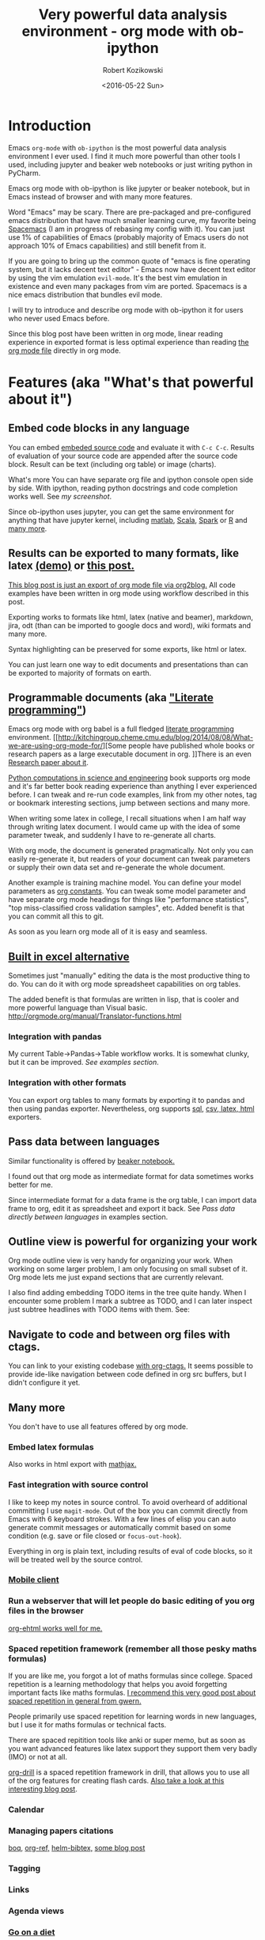 #+BLOG: wordpress
#+POSTID: 430
#+OPTIONS: toc:3
#+OPTIONS: todo:t
#+TITLE: Very powerful data analysis environment - org mode with ob-ipython
#+DATE: <2016-05-22 Sun>
#+AUTHOR: Robert Kozikowski
#+EMAIL: r.kozikowski@gmail.com

* Introduction
Emacs =org-mode= with =ob-ipython= is the most powerful data analysis environment I ever used.
I find it much more powerful than other tools I used, including jupyter and beaker web notebooks or just writing python in PyCharm.

Emacs org mode with ob-ipython is like jupyter or beaker notebook, but in Emacs instead of browser and with many more features.

Word "Emacs" may be scary. There are pre-packaged and pre-configured emacs distribution that have much smaller learning curve, my favorite being [[http://spacemacs.org/][Spacemacs]] (I am in progress of rebasing my config with it).
You can just use 1% of capabilities of Emacs (probably majority of Emacs users do not approach 10% of Emacs capabilities) and still benefit from it.

If you are going to bring up the common quote of "emacs is fine operating system, but it lacks decent text editor" -
Emacs now have decent text editor by using the vim emulation =evil-mode=. It's the best vim emulation in existence
and even many packages from vim are ported. Spacemacs is a nice emacs distribution that bundles evil mode.

I will try to introduce and describe org mode with ob-ipython it for users who never used Emacs before.

Since this blog post have been written in org mode, linear reading experience in exported format is less optimal experience than reading [[https://github.com/kozikow/kozikow-blog/blob/master/ob_ipython/ipython.org][the org mode file]] directly in org mode.
* Features (aka "What's that powerful about it")
** Embed code blocks in any language
You can embed [[http://orgmode.org/manual/Working-With-Source-Code.html][embeded source code]] and evaluate it with =C-c C-c=.
Results of evaluation of your source code are appended after the source code block.
Result can be text (including org table) or image (charts).

What's more You can have separate org file and ipython console open side by side.
With ipython, reading python docstrings and code completion works well. See [[*Screenshot][my screenshot]].

Since ob-ipython uses jupyter, you can get the same environment for anything that have jupyter kernel, including [[https://github.com/calysto/matlab_kernel][matlab]], [[https://github.com/alexarchambault/jupyter-scala][Scala]], [[https://github.com/apache/incubator-toree][Spark]] or [[http://irkernel.github.io/][R]] and [[https://github.com/ipython/ipython/wiki/IPython-kernels-for-other-languages][many more]].
** Results can be exported to many formats, like latex [[https://github.com/kozikow/kozikow-blog/blob/master/ob_ipython/ipython.pdf][(demo)]] or [[https://kozikow.wordpress.com/2016/05/21/very-powerful-data-analysis-environment-org-mode-with-ob-ipython/][this post.]]
[[https://github.com/kozikow/kozikow-blog/blob/master/ob_ipython/ipython.org][This blog post is just an export of org mode file via org2blog.]]
All code examples have been written in org mode using workflow described in this post.

Exporting works to formats like html, latex (native and beamer), markdown, jira, odt (than can be imported to google docs and word), wiki formats and many more.

Syntax highlighting can be preserved for some exports, like html or latex.

You can just learn one way to edit documents and presentations than can be exported to majority of formats on earth.
** Programmable documents (aka [[https://en.wikipedia.org/wiki/Literate_programming]["Literate programming"]])
Emacs org mode with org babel is a full fledged [[https://en.wikipedia.org/wiki/Literate_programming][literate programming]] environment.
[[http://kitchingroup.cheme.cmu.edu/blog/2014/08/08/What-we-are-using-org-mode-for/][Some people have published whole books or research papers as a large executable document in org.
]]There is an even [[http://dl.acm.org/citation.cfm?id=2723881][Research paper about it]].

[[https://github.com/jkitchin/pycse][Python computations in science and engineering]] book supports org mode and
it's far better book reading experience than anything I ever experienced before.
I can tweak and re-run code examples, link from my other notes, tag or bookmark interesting
sections, jump between sections and many more.

When writing some latex in college, I recall situations when I am half
way through writing latex document. I would came up with the idea of
some parameter tweak, and suddenly I have to re-generate all charts.

With org mode, the document is generated pragmatically. Not only
you can easily re-generate it, but readers of your document can tweak
parameters or supply their own data set and re-generate the whole document.

Another example is training machine model. You can define your model parameters as [[http://orgmode.org/manual/In_002dbuffer-settings.html][org constants]].
You can tweak some model parameter and have separate org mode headings for things like "performance statistics",
"top miss-classified cross validation samples", etc. Added benefit is that you can commit all this to git.

As soon as you learn org mode all of it is easy and seamless.
** [[http://orgmode.org/manual/The-spreadsheet.html#The-spreadsheet][Built in excel alternative]]
Sometimes just "manually" editing the data is the most productive thing to do.
You can do it with org mode spreadsheet capabilities on org tables.

The added benefit is that formulas are written in lisp, that is cooler and more powerful language than Visual basic.
http://orgmode.org/manual/Translator-functions.html
*** Integration with pandas
My current Table->Pandas->Table workflow works. It is somewhat clunky, but it can be improved.
[[*Examples][See examples section]].
*** Integration with other formats
You can export org tables to many formats by exporting it to pandas and then
using pandas exporter.
Nevertheless, org supports [[https://github.com/stuartsierra/org-mode/blob/master/contrib/lisp/orgtbl-sqlinsert.el][sql]], [[http://orgmode.org/manual/Translator-functions.html][csv, latex, html]] exporters.
** Pass data between languages
Similar functionality is offered by [[http://beakernotebook.com/][beaker notebook.]]

I found out that org mode as intermediate format for data sometimes works better for me.

Since intermediate format for a data frame is the org table, I can import data frame to org, edit it as spreadsheet and export it back.
See [[*Pass data directly between languages][Pass data directly between languages]] in examples section.
** Outline view is powerful for organizing your work
Org mode outline view is very handy for organizing your work.
When working on some larger problem, I am only focusing on small subset of it.
Org mode lets me just expand sections that are currently relevant.

I also find adding embedding TODO items in the tree quite handy.
When I encounter some problem I mark a subtree as TODO, and I can
later inspect just subtree headlines with TODO items with them.
See:
[[file:todo.png]]
** Navigate to code and between org files with ctags.
You can link to your existing codebase [[http://orgmode.org/w/?p=org-mode.git;a=blob_plain;f=lisp/org-ctags.el;hb=HEAD][with org-ctags.]]
It seems possible to provide ide-like navigation between
code defined in org src buffers, but I didn't configure it yet.
** Many more
You don't have to use all features offered by org mode.
*** Embed latex formulas
Also works in html export with [[https://www.mathjax.org/][mathjax.]]
*** Fast integration with source control
I like to keep my notes in source control.
To avoid overheard of additional committing I use =magit-mode=.
Out of the box you can commit directly from Emacs with 6 keyboard strokes.
With a few lines of elisp you can auto generate commit messages or automatically commit based on some condition (e.g. save or file closed or =focus-out-hook=).

Everything in org is plain text, including results of eval of code blocks, so it will be treated well by the source control.
*** [[https://play.google.com/store/apps/details?id=com.orgzly&hl=en_GB][Mobile client]]
*** Run a webserver that will let people do basic editing of you org files in the browser
[[https://github.com/eschulte/org-ehtml][org-ehtml works well for me.]]
*** Spaced repetition framework (remember all those pesky maths formulas)
If you are like me, you forgot a lot of maths formulas since college.
Spaced repetition is a learning methodology that helps you avoid forgetting important facts like maths formulas.
[[https://www.gwern.net/Spaced%2520repetition][I recommend this very good post about spaced repetition in general from gwern.]]

People primarily use spaced repetition for learning words in new languages, but I use it for maths formulas or technical facts.

There are spaced repitition tools like anki or super memo, but as soon as you want advanced features like
latex support they support them very badly (IMO) or not at all.

[[http://orgmode.org/worg/org-contrib/org-drill.html][org-drill]] is a spaced repetition framework in drill, that allows you to use all of the org features for creating flash cards.
[[http://www.giovannicarmantini.com/2015/07/putting-some-make-up-on-my-org-mode-flashcards][Also take a look at this interesting blog post]].
*** Calendar
*** Managing papers citations
[[https://github.com/kyleam/bog][boq]], [[https://github.com/jkitchin/org-ref][org-ref,]] [[https://github.com/tmalsburg/helm-bibtex][helm-bibtex,]] [[http://www.mkbehr.com/posts/a-research-workflow-with-zotero-and-org-mode/][some blog post]]
*** Tagging
*** Links
*** Agenda views
*** [[http://emacsporn.tumblr.com/post/4982654361/dieting-theres-an-org-mode-extension-for-that][Go on a diet]]
*** Even more
I only mentioned some of the features I use or plan to use soon.
There are many more. Some urls to look at:

#+BEGIN_SRC emacs-lisp
  (browse-url-emacs
   "http://kitchingroup.cheme.cmu.edu/org/2014/08/08/What-we-are-using-org-mode-for.org")
#+END_SRC
- http://orgmode.org/
- http://doc.norang.ca/org-mode.html
- http://pages.sachachua.com/.emacs.d/Sacha.html
- https://github.com/fniessen/emacs-leuven-theme
- https://github.com/purcell/color-theme-sanityinc-tomorrow
- http://sachachua.com/blog/2014/01/tips-learning-org-mode-emacs/
- [[http://minimallysufficient.github.io/2015/10/24/org-mode-as-an-alternative-to-knitr.html][Comparision with knitr]]
* Installation
** Install Emacs (with vim emulation)
Although I don't use it, I recommend [[http://spacemacs.org/][Spacemacs]], pre-configured emacs distribution, like "Ubuntu" of Emacs.
** Install python packages
If you don't run those, you may run into troubles.
#+BEGIN_SRC bash
   pip install --upgrade pip
   pip install --upgrade ipython
   pip install --upgrade pyzmq
   pip install --upgrade jupyter
#+END_SRC
** Install ob-ipython
org mode should be bundled with your emacs installation.
If you are new to emacs, you can install packages using =M-x package-install=.
** Elisp configuration
Add to your Emacs config:
#+BEGIN_SRC emacs-lisp
  (require 'org)
  (require 'ob-ipython)

  ;; don't prompt me to confirm everytime I want to evaluate a block
  (setq org-confirm-babel-evaluate nil)

  ;;; display/update images in the buffer after I evaluate
  (add-hook 'org-babel-after-execute-hook 'org-display-inline-images 'append)
#+END_SRC
* Troubleshooting
** Verify that restarting ipython doesn't help.
#+BEGIN_SRC emacs-lisp
  (ob-ipython-kill-kernel)
#+END_SRC
You may also just kill =*python*= buffers.
** Open "Python" buffer to see python errors
** Toggle elisp debug on error
#+BEGIN_SRC emacs-lisp
     (toggle-debug-on-error)
#+END_SRC
** [[https://github.com/gregsexton/ob-ipython/issues][Check project issues]]
* My workflow
I settled on workflow of having two buffers opened side by side.
On one side I would have opened org file, on the other side I would the have ipython console.

I am experimenting with commands in the ipython console, and I copy back the permanent results I want to
remember or share with people into the org src block.

Both windows re-use the same ipython kernel (So they share variables). You may have multiple kernels running.
I have code completion and python docstrings in the ipython buffer.
** Screenshot
#+attr_html: :width 800px
[[file:ob-ipython.png]]
** Default ipython configuration
If you want to run some code in each ipython block you can add it to =~/.ipython/profile_default/startup=.
Foe example, to avoid adding =%matplotlib inline= to each source code block:
#+BEGIN_SRC bash
  echo "%matplotlib inline" >> ~/.ipython/profile_default/startup/66-matplot.py
#+END_SRC
** TODO Configure yasnippet
ob-ipython docs suggest yasnippet for editing code.
So far I have been using custom elisp code, but a few things can be nicer about yasnippet.

#+BEGIN_SRC snippet
       # -*- mode: snippet -*-
       # name: ipython block
       # key: py
       # --
       ,#+BEGIN_SRC ipython :session ${1::file ${2:$$(let ((temporary-file-directory "./")) (make-temp-file "py" nil ".png"))} }:exports ${3:both}
       $0
       ,#+END_SRC
#+END_SRC
* Examples
** Org table to pandas and plotting
#+TBLNAME: data_table
|------------------+----+---+----|
| date             |  x | y |  z |
|------------------+----+---+----|
| <2016-06-15 Wed> |  1 | 1 |  1 |
| <2016-06-16 Thu> |  2 | 2 |  2 |
| <2016-06-17 Fri> |  4 | 3 |  3 |
| <2016-06-18 Sat> |  8 | 4 |  4 |
| <2016-06-19 Sun> | 16 | 5 | 30 |
| <2016-06-20 Mon> | 32 | 6 | 20 |
|------------------+----+---+----|

#+BEGIN_SRC ipython :session :file plot.png :exports both :var table=data_table
  import matplotlib.pyplot as plt
  import numpy as np
  import pandas as pd
  %matplotlib inline

  df = pd.DataFrame(table[1:], columns=table[0])
  df.plot()
#+END_SRC

#+RESULTS:
[[file:plot.png]]

** Org table -> Pandas -> Org table
You have to write small reusable snippet to print pandas to org format.
You can add it to your builtin ipython code snippets.
You also need to tell src block to interpret results directly with =:results output raw drawer :noweb yes=.

#+BEGIN_SRC ipython :session :exports both :var table=data_table :results output raw drawer :noweb yes
  def arr_to_org(arr):
    line = "|".join(str(item) for item in arr)
    return "|{}|".format(line)

  def df_to_org(df):
    return "\n".join([arr_to_org(df.columns)] +
    [arr_to_org(row) for row in df.values])


  import matplotlib.pyplot as plt
  import numpy as np
  import pandas as pd
  %matplotlib inline

  df = pd.DataFrame(table[1:], columns=table[0])
  df.y = df.y.apply(lambda y: y*2)
  print df_to_org(df)
#+END_SRC

#+RESULTS:
:RESULTS:
| date             |  x |  y |
| <2016-06-15 Wed> |  1 |  2 |
| <2016-06-16 Thu> |  2 |  4 |
| <2016-06-17 Fri> |  4 |  6 |
| <2016-06-18 Sat> |  8 |  8 |
| <2016-06-19 Sun> | 16 | 10 |
| <2016-06-20 Mon> | 32 | 12 |
:END:

Afterwards, you may assign result table to variable, edit it with org spreadsheet capabilities and use in other python script.

** Share code between code blocks
Using the [[http://orgmode.org/manual/Noweb-reference-syntax.html][Noweb reference syntax]]:
#+NAME: init_block
#+BEGIN_SRC ipython :session
  constant=20
  def some_function(x):
    return constant * x
#+END_SRC

#+BEGIN_SRC ipython :session :noweb yes :results output
  <<init_block>>
  print some_function(30)
#+END_SRC

#+RESULTS:
: 600

** TODO [#A] Connect to existing ipython kernel
How it currently
Create kernel with:
#+BEGIN_SRC python
  #!/usr/bin/env python
  import os
  from ipykernel.kernelapp import IPKernelApp

  app = IPKernelApp.instance()
  app.initialize([])
  kernel = app.kernel
  kernel.shell.push({'print_me': 'Running in previously started kernel.'})

  app.start()
#+END_SRC


# Connect with (somehow pass this to ipython):
# #+BEGIN_SRC bash
#   ipython console --existing kernel-509.json
# #+END_SRC

# Get json from previous command.
# #+BEGIN_SRC ipython :session :existing kernel-17575.json :results output
#   print print_me
# #+END_SRC
** TODO Use global constant

# #+CONSTANTS: message="Hello world"
# #+BEGIN_SRC ipython :session :results output
#   print message
# #+END_SRC
** TODO Data frame sharing with org tables
** TODO Pass data directly between languages
Create my example based on http://minimallysufficient.github.io/2015/10/24/org-mode-as-an-alternative-to-knitr.html
** TODO Different language kernels
This should work:
#+BEGIN_SRC org
     ,#+BEGIN_SRC ipython :session :kernel clojure
       (+ 1 2)
     ,#+END_SRC

     ,#+RESULTS:
     : 3
#+END_SRC
** Examples from other blog posts
=C-c C-c= block to open org file directly in Emacs:
#+BEGIN_SRC emacs-lisp
  (browse-url-emacs
   "https://raw.githubusercontent.com/dfeich/org-babel-examples/master/python/pythonbabel.org")
#+END_SRC


#+BEGIN_SRC emacs-lisp
  (browse-url-emacs
   "https://raw.githubusercontent.com/dfeich/org-babel-examples/master/python/ipython-babel.org")
#+END_SRC

* Additional configuration I plan to do
Problems I did not resolve yet:
** TODO =ob-ipython-inspect= in popup
Currently it opens a separate buffer. I would prefer a popup.
** TODO Configure the =org-edit-src-code= to use ipython completion.
Currently, I have code completion only working in ipython buffer.
It seems doable to configure it in the edit source block as well.
** TODO Capture results from ipython to src block.
To avoid manual copying between ipython buffer and source code block, I could implement an =ob-ipython-capture= function, that would add last executed
command in the ipython console to the src block.
[[http://stackoverflow.com/questions/27260049/emacs-cross-file-keyboard-macro][Keyboard macros can work cross-buffer]], so this could be simple keyboard macro, but I didn't try it out yet.
** TODO Figure out why SVG doesn't work
In order to make a svg graphic rather than png, you may specify the
output format globally to IPython.

#+BEGIN_EXAMPLE
     %config InlineBackend.figure_format = 'svg'
#+END_EXAMPLE
* Further reading
** [[http://orgmode.org/worg/org-tutorials/org-spreadsheet-intro.html][Official org mode documentation]]
** [[https://raw.githubusercontent.com/gregsexton/ob-ipython/master/README.org][Official documentation of ob-ipython]]
Open org directly in Emacs:
#+BEGIN_SRC emacs-lisp
  (browse-url-emacs
   "https://raw.githubusercontent.com/gregsexton/ob-ipython/master/README.org")
#+END_SRC
** [[http://dl.acm.org/citation.cfm?id=2723881][Research paper: An Effective Git And Org-Mode Based Workflow For Reproducible Research]]
Search by DOI 10.1145/2723872.2723881 on sci hub.
** [[http://kitchingroup.cheme.cmu.edu/blog/2014/08/08/What-we-are-using-org-mode-for/][Whole research department on CMU ran on org mode]]
Interesting case of Chemical Engineering department on CMU managed by John R. Kitchin,
ran mostly using org mode, with papers, assignments and books written in org mode.
** [[http://www.howardism.org/Technical/Emacs/literate-devops.html][Org mode for managing your server configuration]]
"Literate devops"
** Manage your emacs configuration using org mode
https://github.com/seth/my-emacs-dot-d/blob/master/emacs-init.org
http://mescal.imag.fr/membres/arnaud.legrand/misc/init.php
http://emacs.stackexchange.com/questions/3143/can-i-use-org-mode-to-structure-my-emacs-or-other-el-configuration-file


# todo.png http://kozikow.files.wordpress.com/2016/05/todo.png
# ob-ipython.png http://kozikow.files.wordpress.com/2016/05/ob-ipython.png
# plot.png http://kozikow.files.wordpress.com/2016/05/plot.png

# /home/rkoziko/github/kozikow-blog/ob_ipython/plot.png http://kozikow.files.wordpress.com/2016/06/plot.png
